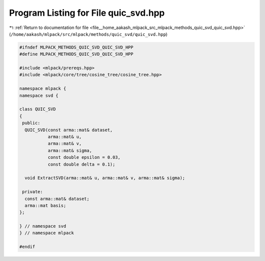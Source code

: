 
.. _program_listing_file__home_aakash_mlpack_src_mlpack_methods_quic_svd_quic_svd.hpp:

Program Listing for File quic_svd.hpp
=====================================

|exhale_lsh| :ref:`Return to documentation for file <file__home_aakash_mlpack_src_mlpack_methods_quic_svd_quic_svd.hpp>` (``/home/aakash/mlpack/src/mlpack/methods/quic_svd/quic_svd.hpp``)

.. |exhale_lsh| unicode:: U+021B0 .. UPWARDS ARROW WITH TIP LEFTWARDS

.. code-block:: cpp

   
   #ifndef MLPACK_METHODS_QUIC_SVD_QUIC_SVD_HPP
   #define MLPACK_METHODS_QUIC_SVD_QUIC_SVD_HPP
   
   #include <mlpack/prereqs.hpp>
   #include <mlpack/core/tree/cosine_tree/cosine_tree.hpp>
   
   namespace mlpack {
   namespace svd {
   
   class QUIC_SVD
   {
    public:
     QUIC_SVD(const arma::mat& dataset,
              arma::mat& u,
              arma::mat& v,
              arma::mat& sigma,
              const double epsilon = 0.03,
              const double delta = 0.1);
   
     void ExtractSVD(arma::mat& u, arma::mat& v, arma::mat& sigma);
   
    private:
     const arma::mat& dataset;
     arma::mat basis;
   };
   
   } // namespace svd
   } // namespace mlpack
   
   #endif

